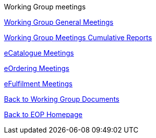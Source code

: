 Working Group meetings

//* xref:future-wgm-agenda.adoc[Future WGM agenda]

xref:general.adoc[Working Group General Meetings]

xref:cumulative.adoc[Working Group Meetings Cumulative Reports]

xref:eCatalogueMeetings.adoc[eCatalogue Meetings]

xref:eOrderingMeetings.adoc[eOrdering Meetings]

xref:eFulfilmentMeetings.adoc[eFulfilment Meetings]

//xref:future-wgm-agenda.adoc[Future agenda]

xref:epo-wg::index.adoc[Back to Working Group Documents]

xref:EPO::index.adoc[Back to EOP Homepage]